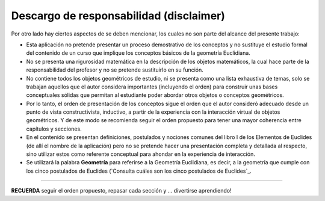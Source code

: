 Descargo de responsabilidad (disclaimer)
------------------------

Por otro lado hay ciertos aspectos de se deben mencionar, los cuales no son parte del 
alcance del presente trabajo:

* Esta aplicación no pretende presentar un proceso demostrativo de los conceptos y no sustituye el estudio formal del contenido de un curso que implique los conceptos básicos de la geometría Euclidiana.

* No se presenta una rigurosidad matemática en la descripción de los objetos matemáticos, la cual hace parte de la responsabilidad del profesor y no se pretende sustituirlo en su función.

* No contiene todos los objetos geométricos de estudio, ni se presenta como una lista exhaustiva de temas, solo se trabajan aquellos que el autor considera importantes (incluyendo el orden) para construir unas bases conceptuales sólidas que permitan al estudiante poder abordar otros objetos o conceptos geométricos.

* Por lo tanto, el orden de presentación de los conceptos sigue el orden que el autor consideró adecuado desde un punto de vista constructivista, inductivo, a partir de la experiencia con la interacción virtual de objetos geométricos. Y de este modo se recomienda seguir el orden propuesto para tener una mayor coherencia entre capítulos y secciones.

* En el contenido se presentan definiciones, postulados y nociones comunes del libro I de los Elementos de Euclides (de allí el nombre de la aplicación) pero no se pretende hacer una presentación completa y detallada al respecto, sino utilizar estos como referente conceptual para ahondar en la experiencia de interacción.

* Se utilizará la palabra **Geometría** para referirse a la Geometría Euclidiana, es decir, a la geometría que cumple con los cinco postulados de Euclides (`Consulta cuáles son los cinco postulados de Euclides`_.

-------
 
**RECUERDA** seguir el orden propuesto, repasar cada sección y ... divertirse aprendiendo!

